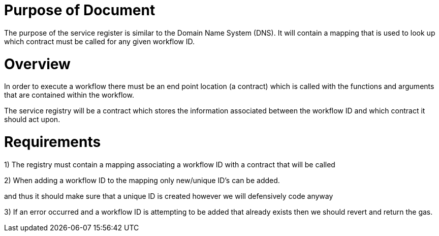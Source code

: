 # Purpose of Document

The purpose of the service register is similar to the Domain Name System (DNS).
It will contain a mapping that is used to look up which contract must be called
for any given workflow ID.

# Overview

In order to execute a workflow there must be an end point location (a contract)
which is called with the functions and arguments that are contained within the
workflow.

The service registry will be a contract which stores the information associated
between the workflow ID and which contract it should act upon.

# Requirements

1) The registry must contain a mapping associating a workflow ID with a contract
that will be called

2) When adding a workflow ID to the mapping only new/unique ID's can be added.

:Note: The generation of the workflow ID is the responsibility of the user controller
and thus it should make sure that a unique ID is created however we will defensively
code anyway

3) If an error occurred and a workflow ID is attempting to be added that already
exists then we should revert and return the gas.
